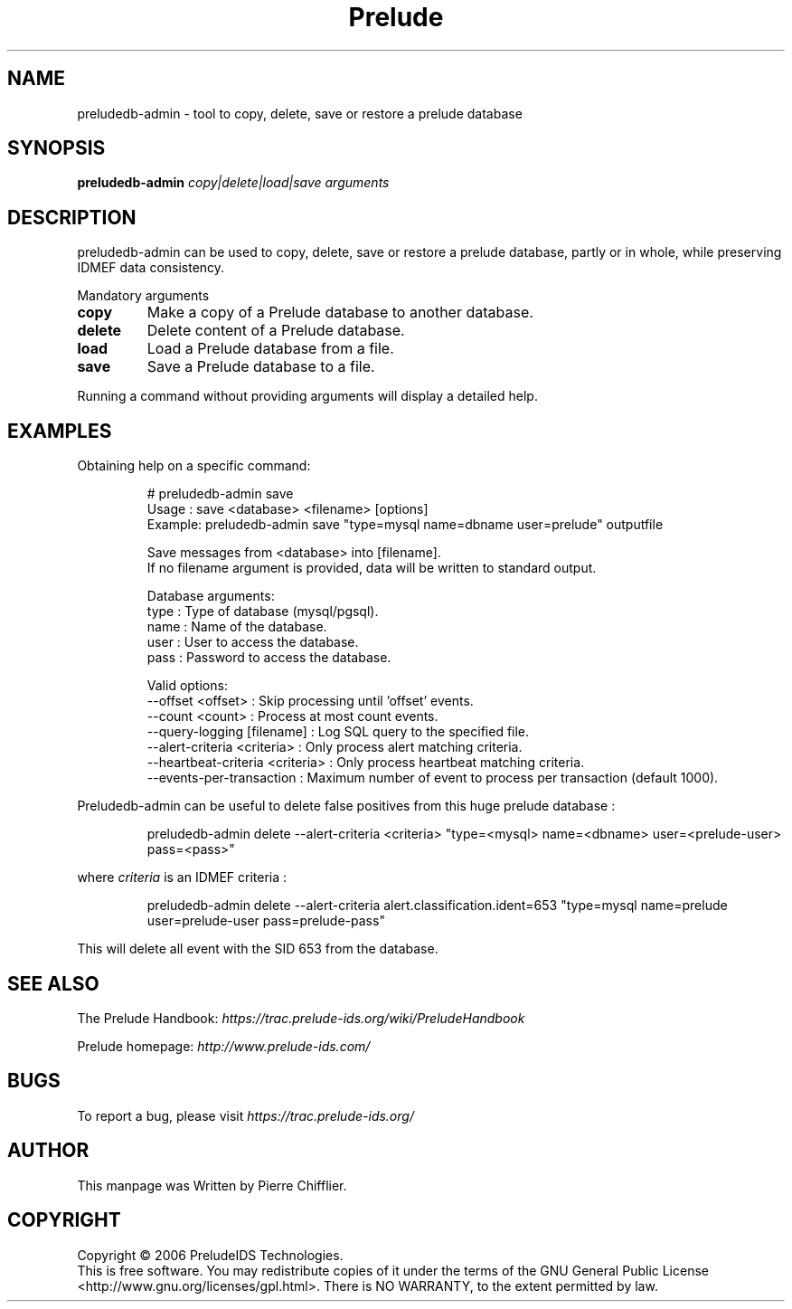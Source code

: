 .TH Prelude "1" "June 2007" "preludedb-admin" "User Commands"
.SH NAME
preludedb-admin \- tool to copy, delete, save or restore a prelude database
.SH SYNOPSIS
.B preludedb-admin
\fIcopy|delete|load|save\fR \fIarguments\fR
.SH DESCRIPTION
.\" Add any additional description here
.PP
preludedb-admin can be used to copy, delete, save or restore a prelude
database, partly or in whole, while preserving IDMEF data consistency.
.PP
Mandatory arguments
.TP
\fBcopy\fR
Make a copy of a Prelude database to another database.
.TP
\fBdelete\fR
Delete content of a Prelude database.
.TP
\fBload\fR
Load a Prelude database from a file.
.TP
\fBsave\fR
Save a Prelude database to a file.
.PP
Running a command without providing arguments will display a detailed help.
.SH EXAMPLES
Obtaining help on a specific command:

.RS
.nf
# preludedb-admin save
Usage  : save <database> <filename> [options]
Example: preludedb-admin save "type=mysql name=dbname user=prelude" outputfile

Save messages from <database> into [filename].
If no filename argument is provided, data will be written to standard output.

Database arguments:
  type  : Type of database (mysql/pgsql).
  name  : Name of the database.
  user  : User to access the database.
  pass  : Password to access the database.

Valid options:
  --offset <offset>               : Skip processing until 'offset' events.
  --count <count>                 : Process at most count events.
  --query-logging [filename]      : Log SQL query to the specified file.
  --alert-criteria <criteria>     : Only process alert matching criteria.
  --heartbeat-criteria <criteria> : Only process heartbeat matching criteria.
  --events-per-transaction        : Maximum number of event to process per transaction (default 1000).
.fi
.RE

Preludedb-admin can be useful to delete false positives from this huge prelude database :

.RS
.nf
preludedb-admin delete --alert-criteria <criteria> "type=<mysql> name=<dbname> user=<prelude-user> pass=<pass>"
.fi
.RE

where \fIcriteria\fR is an IDMEF criteria :

.RS
.nf
preludedb-admin delete --alert-criteria alert.classification.ident=653 "type=mysql name=prelude user=prelude-user pass=prelude-pass"
.fi
.RE

This will delete all event with the SID 653 from the database.
.SH SEE ALSO
The Prelude Handbook: \fIhttps://trac.prelude-ids.org/wiki/PreludeHandbook\fR
.P
Prelude homepage: \fIhttp://www.prelude-ids.com/\fR
.SH BUGS
To report a bug, please visit \fIhttps://trac.prelude-ids.org/\fR
.SH AUTHOR
This manpage was Written by Pierre Chifflier.
.SH COPYRIGHT
Copyright \(co 2006 PreludeIDS Technologies.
.br
This is free software.  You may redistribute copies of it under the terms of
the GNU General Public License <http://www.gnu.org/licenses/gpl.html>.
There is NO WARRANTY, to the extent permitted by law.
